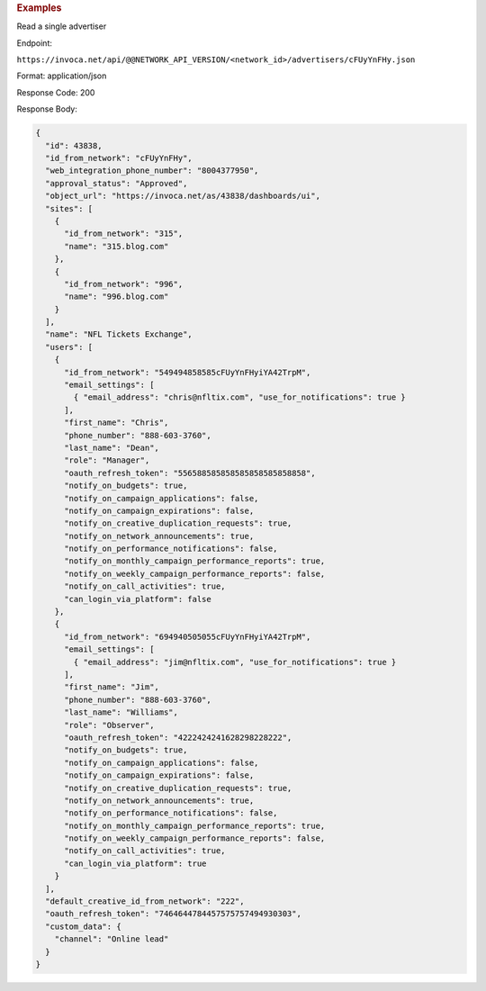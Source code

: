 

.. container:: endpoint-long-description

  .. rubric:: Examples

  Read a single advertiser

  Endpoint:

  ``https://invoca.net/api/@@NETWORK_API_VERSION/<network_id>/advertisers/cFUyYnFHy.json``

  Format: application/json

  Response Code: 200

  Response Body:

  .. code-block:: json

     {
       "id": 43838,
       "id_from_network": "cFUyYnFHy",
       "web_integration_phone_number": "8004377950",
       "approval_status": "Approved",
       "object_url": "https://invoca.net/as/43838/dashboards/ui",
       "sites": [
         {
           "id_from_network": "315",
           "name": "315.blog.com"
         },
         {
           "id_from_network": "996",
           "name": "996.blog.com"
         }
       ],
       "name": "NFL Tickets Exchange",
       "users": [
         {
           "id_from_network": "549494858585cFUyYnFHyiYA42TrpM",
           "email_settings": [
             { "email_address": "chris@nfltix.com", "use_for_notifications": true }
           ],
           "first_name": "Chris",
           "phone_number": "888‐603‐3760",
           "last_name": "Dean",
           "role": "Manager",
           "oauth_refresh_token": "556588585858585858585858858",
           "notify_on_budgets": true,
           "notify_on_campaign_applications": false,
           "notify_on_campaign_expirations": false,
           "notify_on_creative_duplication_requests": true,
           "notify_on_network_announcements": true,
           "notify_on_performance_notifications": false,
           "notify_on_monthly_campaign_performance_reports": true,
           "notify_on_weekly_campaign_performance_reports": false,
           "notify_on_call_activities": true,
           "can_login_via_platform": false
         },
         {
           "id_from_network": "694940505055cFUyYnFHyiYA42TrpM",
           "email_settings": [
             { "email_address": "jim@nfltix.com", "use_for_notifications": true }
           ],
           "first_name": "Jim",
           "phone_number": "888‐603‐3760",
           "last_name": "Williams",
           "role": "Observer",
           "oauth_refresh_token": "4222424241628298228222",
           "notify_on_budgets": true,
           "notify_on_campaign_applications": false,
           "notify_on_campaign_expirations": false,
           "notify_on_creative_duplication_requests": true,
           "notify_on_network_announcements": true,
           "notify_on_performance_notifications": false,
           "notify_on_monthly_campaign_performance_reports": true,
           "notify_on_weekly_campaign_performance_reports": false,
           "notify_on_call_activities": true,
           "can_login_via_platform": true
         }
       ],
       "default_creative_id_from_network": "222",
       "oauth_refresh_token": "7464644784457575757494930303",
       "custom_data": {
         "channel": "Online lead"
       }
     }

